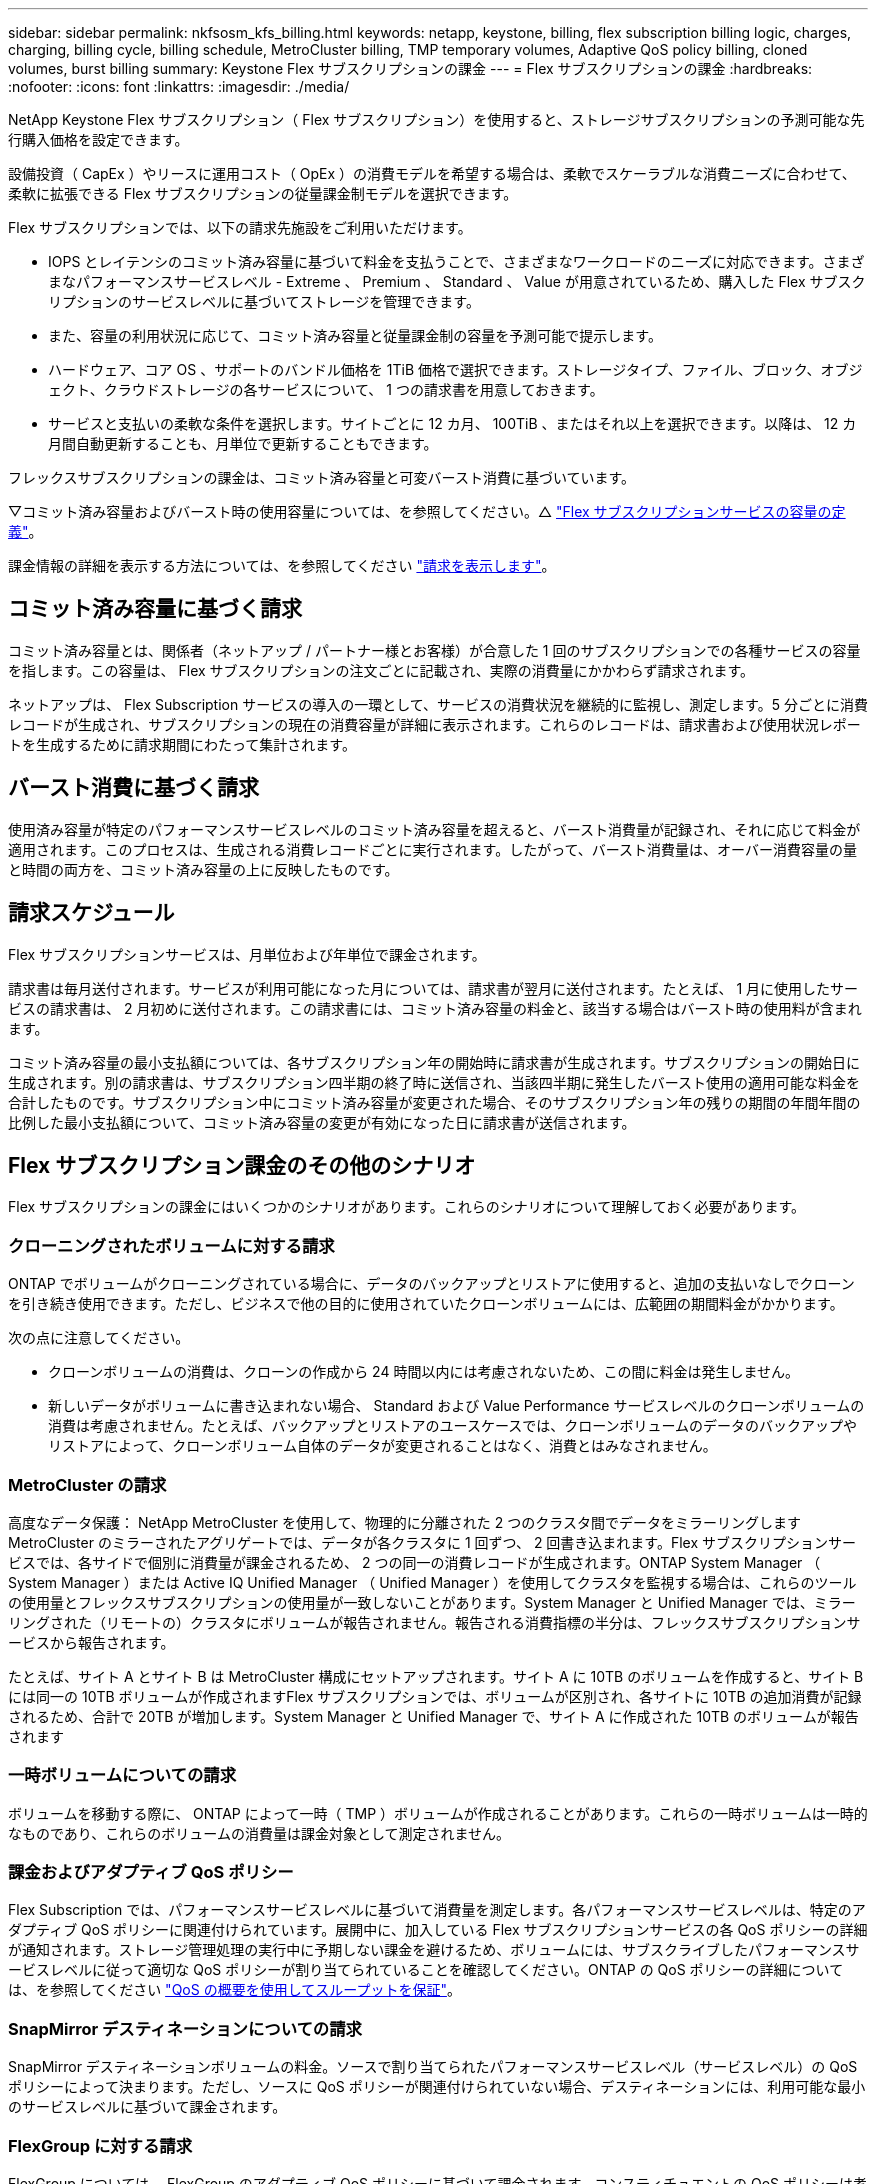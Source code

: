 ---
sidebar: sidebar 
permalink: nkfsosm_kfs_billing.html 
keywords: netapp, keystone, billing, flex subscription billing logic, charges, charging, billing cycle, billing schedule, MetroCluster billing, TMP temporary volumes, Adaptive QoS policy billing, cloned volumes, burst billing 
summary: Keystone Flex サブスクリプションの課金 
---
= Flex サブスクリプションの課金
:hardbreaks:
:nofooter: 
:icons: font
:linkattrs: 
:imagesdir: ./media/


[role="lead"]
NetApp Keystone Flex サブスクリプション（ Flex サブスクリプション）を使用すると、ストレージサブスクリプションの予測可能な先行購入価格を設定できます。

設備投資（ CapEx ）やリースに運用コスト（ OpEx ）の消費モデルを希望する場合は、柔軟でスケーラブルな消費ニーズに合わせて、柔軟に拡張できる Flex サブスクリプションの従量課金制モデルを選択できます。

Flex サブスクリプションでは、以下の請求先施設をご利用いただけます。

* IOPS とレイテンシのコミット済み容量に基づいて料金を支払うことで、さまざまなワークロードのニーズに対応できます。さまざまなパフォーマンスサービスレベル - Extreme 、 Premium 、 Standard 、 Value が用意されているため、購入した Flex サブスクリプションのサービスレベルに基づいてストレージを管理できます。
* また、容量の利用状況に応じて、コミット済み容量と従量課金制の容量を予測可能で提示します。
* ハードウェア、コア OS 、サポートのバンドル価格を 1TiB 価格で選択できます。ストレージタイプ、ファイル、ブロック、オブジェクト、クラウドストレージの各サービスについて、 1 つの請求書を用意しておきます。
* サービスと支払いの柔軟な条件を選択します。サイトごとに 12 カ月、 100TiB 、またはそれ以上を選択できます。以降は、 12 カ月間自動更新することも、月単位で更新することもできます。


フレックスサブスクリプションの課金は、コミット済み容量と可変バースト消費に基づいています。

▽コミット済み容量およびバースト時の使用容量については、を参照してください。△ link:nkfsosm_keystone_service_capacity_definitions.html["Flex サブスクリプションサービスの容量の定義"]。

課金情報の詳細を表示する方法については、を参照してください link:sewebiug_billing.html["請求を表示します"]。



== コミット済み容量に基づく請求

コミット済み容量とは、関係者（ネットアップ / パートナー様とお客様）が合意した 1 回のサブスクリプションでの各種サービスの容量を指します。この容量は、 Flex サブスクリプションの注文ごとに記載され、実際の消費量にかかわらず請求されます。

ネットアップは、 Flex Subscription サービスの導入の一環として、サービスの消費状況を継続的に監視し、測定します。5 分ごとに消費レコードが生成され、サブスクリプションの現在の消費容量が詳細に表示されます。これらのレコードは、請求書および使用状況レポートを生成するために請求期間にわたって集計されます。



== バースト消費に基づく請求

使用済み容量が特定のパフォーマンスサービスレベルのコミット済み容量を超えると、バースト消費量が記録され、それに応じて料金が適用されます。このプロセスは、生成される消費レコードごとに実行されます。したがって、バースト消費量は、オーバー消費容量の量と時間の両方を、コミット済み容量の上に反映したものです。



== 請求スケジュール

Flex サブスクリプションサービスは、月単位および年単位で課金されます。

請求書は毎月送付されます。サービスが利用可能になった月については、請求書が翌月に送付されます。たとえば、 1 月に使用したサービスの請求書は、 2 月初めに送付されます。この請求書には、コミット済み容量の料金と、該当する場合はバースト時の使用料が含まれます。

コミット済み容量の最小支払額については、各サブスクリプション年の開始時に請求書が生成されます。サブスクリプションの開始日に生成されます。別の請求書は、サブスクリプション四半期の終了時に送信され、当該四半期に発生したバースト使用の適用可能な料金を合計したものです。サブスクリプション中にコミット済み容量が変更された場合、そのサブスクリプション年の残りの期間の年間年間の比例した最小支払額について、コミット済み容量の変更が有効になった日に請求書が送信されます。



== Flex サブスクリプション課金のその他のシナリオ

Flex サブスクリプションの課金にはいくつかのシナリオがあります。これらのシナリオについて理解しておく必要があります。



=== クローニングされたボリュームに対する請求

ONTAP でボリュームがクローニングされている場合に、データのバックアップとリストアに使用すると、追加の支払いなしでクローンを引き続き使用できます。ただし、ビジネスで他の目的に使用されていたクローンボリュームには、広範囲の期間料金がかかります。

次の点に注意してください。

* クローンボリュームの消費は、クローンの作成から 24 時間以内には考慮されないため、この間に料金は発生しません。
* 新しいデータがボリュームに書き込まれない場合、 Standard および Value Performance サービスレベルのクローンボリュームの消費は考慮されません。たとえば、バックアップとリストアのユースケースでは、クローンボリュームのデータのバックアップやリストアによって、クローンボリューム自体のデータが変更されることはなく、消費とはみなされません。




=== MetroCluster の請求

高度なデータ保護： NetApp MetroCluster を使用して、物理的に分離された 2 つのクラスタ間でデータをミラーリングしますMetroCluster のミラーされたアグリゲートでは、データが各クラスタに 1 回ずつ、 2 回書き込まれます。Flex サブスクリプションサービスでは、各サイドで個別に消費量が課金されるため、 2 つの同一の消費レコードが生成されます。ONTAP System Manager （ System Manager ）または Active IQ Unified Manager （ Unified Manager ）を使用してクラスタを監視する場合は、これらのツールの使用量とフレックスサブスクリプションの使用量が一致しないことがあります。System Manager と Unified Manager では、ミラーリングされた（リモートの）クラスタにボリュームが報告されません。報告される消費指標の半分は、フレックスサブスクリプションサービスから報告されます。

たとえば、サイト A とサイト B は MetroCluster 構成にセットアップされます。サイト A に 10TB のボリュームを作成すると、サイト B には同一の 10TB ボリュームが作成されますFlex サブスクリプションでは、ボリュームが区別され、各サイトに 10TB の追加消費が記録されるため、合計で 20TB が増加します。System Manager と Unified Manager で、サイト A に作成された 10TB のボリュームが報告されます



=== 一時ボリュームについての請求

ボリュームを移動する際に、 ONTAP によって一時（ TMP ）ボリュームが作成されることがあります。これらの一時ボリュームは一時的なものであり、これらのボリュームの消費量は課金対象として測定されません。



=== 課金およびアダプティブ QoS ポリシー

Flex Subscription では、パフォーマンスサービスレベルに基づいて消費量を測定します。各パフォーマンスサービスレベルは、特定のアダプティブ QoS ポリシーに関連付けられています。展開中に、加入している Flex サブスクリプションサービスの各 QoS ポリシーの詳細が通知されます。ストレージ管理処理の実行中に予期しない課金を避けるため、ボリュームには、サブスクライブしたパフォーマンスサービスレベルに従って適切な QoS ポリシーが割り当てられていることを確認してください。ONTAP の QoS ポリシーの詳細については、を参照してください link:https://docs.netapp.com/us-en/ontap/performance-admin/guarantee-throughput-qos-task.html["QoS の概要を使用してスループットを保証"]。



=== SnapMirror デスティネーションについての請求

SnapMirror デスティネーションボリュームの料金。ソースで割り当てられたパフォーマンスサービスレベル（サービスレベル）の QoS ポリシーによって決まります。ただし、ソースに QoS ポリシーが関連付けられていない場合、デスティネーションには、利用可能な最小のサービスレベルに基づいて課金されます。



=== FlexGroup に対する請求

FlexGroup については、 FlexGroup のアダプティブ QoS ポリシーに基づいて課金されます。コンスティチュエントの QoS ポリシーは考慮されません。



=== LUN の請求

LUN の場合は、通常、 QoS ポリシーが適用されるボリュームと同じ請求パターンが適用されます。LUN に個別の QoS ポリシーが設定されている場合は、次の手順を実行します。

* LUN のサイズは、その LUN に関連付けられているサービスレベルに基づいて消費されます。
* ボリュームに設定されているサービスレベルの QoS ポリシーに基づいて、ボリュームの残りのスペースがある場合はそのスペースに基づいて料金が発生します。




=== システムボリュームとルートボリューム

システムボリュームおよびルートボリュームは、 Flex Subscription サービスの全体的な監視の一部として監視されますが、カウントまたは課金はされません。これらのボリュームの消費は、請求から除外されます。

